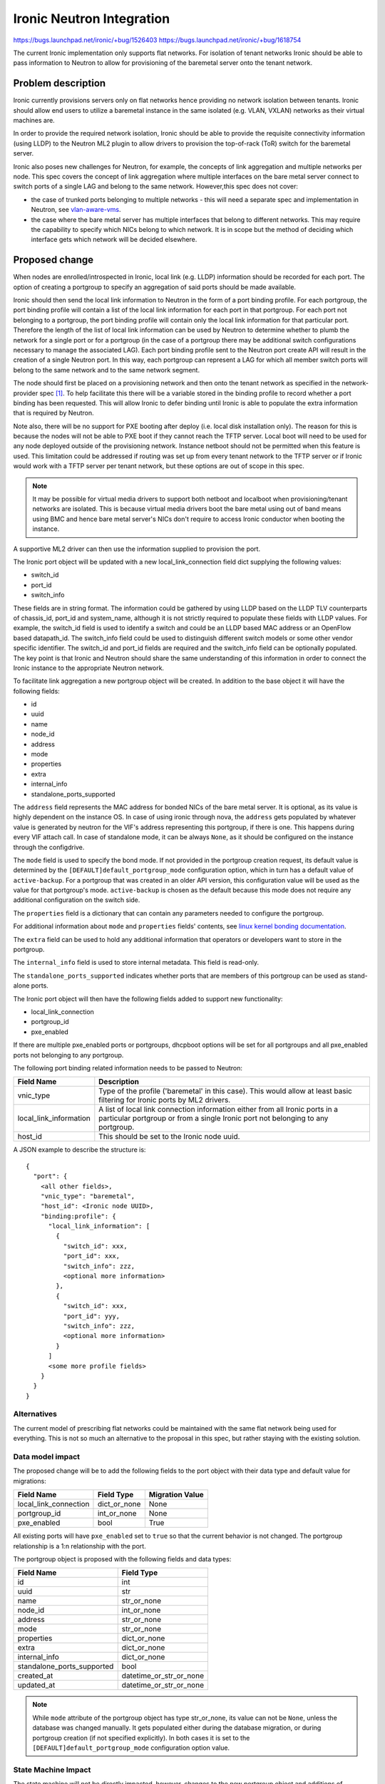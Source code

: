 ..
 This work is licensed under a Creative Commons Attribution 3.0 Unported
 License.

 http://creativecommons.org/licenses/by/3.0/legalcode

==================================================
Ironic Neutron Integration
==================================================

https://bugs.launchpad.net/ironic/+bug/1526403
https://bugs.launchpad.net/ironic/+bug/1618754

The current Ironic implementation only supports flat networks. For isolation
of tenant networks Ironic should be able to pass information to Neutron to
allow for provisioning of the baremetal server onto the tenant network.


Problem description
===================

Ironic currently provisions servers only on flat networks hence providing no
network isolation between tenants. Ironic should allow end users to utilize
a baremetal instance in the same isolated (e.g. VLAN, VXLAN) networks as
their virtual machines are.

In order to provide the required network isolation, Ironic should be able to
provide the requisite connectivity information (using LLDP) to the Neutron
ML2 plugin to allow drivers to provision the top-of-rack (ToR) switch for the
baremetal server.

Ironic also poses new challenges for Neutron, for example, the concepts of
link aggregation and multiple networks per node. This spec covers the concept
of link aggregation where multiple interfaces on the bare metal server connect
to switch ports of a single LAG and belong to the same network. However,this
spec does not cover:

* the case of trunked ports belonging to multiple networks - this will need a
  separate spec and implementation in Neutron, see `vlan-aware-vms
  <https://blueprints.launchpad.net/neutron/+spec/vlan-aware-vms>`_.

* the case where the bare metal server has multiple interfaces that belong to
  different networks.  This may require the capability to specify which NICs
  belong to which network. It is in scope but the method of deciding which
  interface gets which network will be decided elsewhere.

Proposed change
===============

When nodes are enrolled/introspected in Ironic, local link (e.g. LLDP)
information should be recorded for each port. The option
of creating a portgroup to specify an aggregation of said ports should be
made available.

Ironic should then send the local link information to Neutron in the form of a
port binding profile. For each portgroup, the port binding profile will
contain a list of the local link information for each port in that portgroup.
For each port not belonging to a portgroup, the port binding profile will
contain only the local link information for that particular port. Therefore
the length of the list of local link information can be used by Neutron to
determine whether to plumb the network for a single port or for a portgroup
(in the case of a portgroup there may be additional switch configurations
necessary to manage the associated LAG).  Each port binding profile sent to
the Neutron port create API will result in the creation of a single Neutron
port. In this way, each portgroup can represent a LAG for which all member
switch ports will belong to the same network and to the same network segment.

The node should first be placed on a provisioning network and then onto the
tenant network as specified in the network-provider spec [1]_. To help
facilitate this there will be a variable stored in the binding profile to
record whether a port binding has been requested. This will allow Ironic to
defer binding until Ironic is able to populate the extra information that is
required by Neutron.

Note also, there will be no support for PXE booting after deploy (i.e. local
disk installation only). The reason for this is because the nodes will not be
able to PXE boot if they cannot reach the TFTP server. Local boot will
need to be used for any node deployed outside of the provisioning network.
Instance netboot should not be permitted when this feature is used. This
limitation could be addressed if routing was set up from every tenant network
to the TFTP server or if Ironic would work with a TFTP server per tenant
network, but these options are out of scope in this spec.

.. note::
  It may be possible for virtual media drivers to support both netboot and
  localboot when provisioning/tenant networks are isolated.  This is because
  virtual media drivers boot the bare metal using out of band means using BMC
  and hence bare metal server's NICs don't require to access Ironic conductor
  when booting the instance.


A supportive ML2 driver can then use the information supplied to provision the
port.

The Ironic port object will be updated with a new local_link_connection field
dict supplying the following values:

* switch_id
* port_id
* switch_info

These fields are in string format. The information could be gathered by using
LLDP based on the LLDP TLV counterparts of chassis_id, port_id and
system_name, although it is not strictly required to populate these fields
with LLDP values. For example, the switch_id field is used to identify a
switch and could be an LLDP based MAC address or an OpenFlow based
datapath_id. The switch_info field could be used to distinguish different
switch models or some other vendor specific identifier. The switch_id and
port_id fields are required and the switch_info field can be optionally
populated.  The key point is that Ironic and Neutron should share the same
understanding of this information in order to connect the Ironic instance to
the appropriate Neutron network.

To facilitate link aggregation a new portgroup object will be created. In
addition to the base object it will have the following fields:

* id
* uuid
* name
* node_id
* address
* mode
* properties
* extra
* internal_info
* standalone_ports_supported

The ``address`` field represents the MAC address for bonded NICs of the bare
metal server. It is optional, as its value is highly dependent on the instance
OS. In case of using ironic through nova, the ``address`` gets populated by
whatever value is generated by neutron for the VIF's address representing this
portgroup, if there is one. This happens during every VIF attach call.
In case of standalone mode, it can be always ``None``, as it should be
configured on the instance through the configdrive.

The ``mode`` field is used to specify the bond mode. If not provided in the
portgroup creation request, its default value is determined by the
``[DEFAULT]default_portgroup_mode`` configuration option, which in turn has a
default value of ``active-backup``. For a portgroup that was created in an
older API version, this configuration value will be used as the value for that
portgroup's mode. ``active-backup`` is chosen as the default because this mode
does not require any additional configuration on the switch side.

The ``properties`` field is a dictionary that can contain any parameters
needed to configure the portgroup.

For additional information about ``mode`` and ``properties`` fields' contents,
see `linux kernel bonding documentation <https://www.kernel.org/doc/Documentation/networking/bonding.txt>`_.

The ``extra`` field can be used to hold any additional information
that operators or developers want to store in the portgroup.

The ``internal_info`` field is used to store internal metadata. This field is
read-only.

The ``standalone_ports_supported`` indicates whether ports that are members of
this portgroup can be used as stand-alone ports.

The Ironic port object will then have the following fields added to support
new functionality:

* local_link_connection
* portgroup_id
* pxe_enabled

If there are multiple pxe_enabled ports or portgroups, dhcpboot options
will be set for all portgroups and all pxe_enabled ports not belonging to any
portgroup.


The following port binding related information needs to be passed to Neutron:

+------------------------+--------------------------------------------------+
| Field Name             | Description                                      |
+========================+==================================================+
| vnic_type              | Type of the profile ('baremetal' in this case).  |
|                        | This would allow at least basic filtering for    |
|                        | Ironic ports by ML2 drivers.                     |
+------------------------+--------------------------------------------------+
| local_link_information | A list of local link connection information      |
|                        | either from all Ironic ports in a particular     |
|                        | portgroup or from a single Ironic port not       |
|                        | belonging to any portgroup.                      |
+------------------------+--------------------------------------------------+
| host_id                | This should be set to the Ironic node uuid.      |
+------------------------+--------------------------------------------------+

A JSON example to describe the structure is::

 {
   "port": {
     <all other fields>,
     "vnic_type": "baremetal",
     "host_id": <Ironic node UUID>,
     "binding:profile": {
       "local_link_information": [
         {
           "switch_id": xxx,
           "port_id": xxx,
           "switch_info": zzz,
           <optional more information>
         },
         {
           "switch_id": xxx,
           "port_id": yyy,
           "switch_info": zzz,
           <optional more information>
         }
       ]
       <some more profile fields>
     }
   }
 }



Alternatives
------------

The current model of prescribing flat networks could be maintained with the
same flat network being used for everything.  This is not so much an
alternative to the proposal in this spec, but rather staying with the existing
solution.



Data model impact
-----------------

The proposed change will be to add the following fields to the port object
with their data type and default value for migrations:

+-----------------------+--------------+-----------------+
| Field Name            | Field Type   | Migration Value |
+=======================+==============+=================+
| local_link_connection | dict_or_none | None            |
+-----------------------+--------------+-----------------+
| portgroup_id          | int_or_none  | None            |
+-----------------------+--------------+-----------------+
| pxe_enabled           | bool         | True            |
+-----------------------+--------------+-----------------+

All existing ports will have ``pxe_enabled`` set to ``true`` so that the
current behavior is not changed. The portgroup relationship is a 1:n
relationship with the port.

The portgroup object is proposed with the following fields and data types:

+----------------------------+-------------------------+
| Field Name                 | Field Type              |
+============================+=========================+
| id                         | int                     |
+----------------------------+-------------------------+
| uuid                       | str                     |
+----------------------------+-------------------------+
| name                       | str_or_none             |
+----------------------------+-------------------------+
| node_id                    | int_or_none             |
+----------------------------+-------------------------+
| address                    | str_or_none             |
+----------------------------+-------------------------+
| mode                       | str_or_none             |
+----------------------------+-------------------------+
| properties                 | dict_or_none            |
+----------------------------+-------------------------+
| extra                      | dict_or_none            |
+----------------------------+-------------------------+
| internal_info              | dict_or_none            |
+----------------------------+-------------------------+
| standalone_ports_supported | bool                    |
+----------------------------+-------------------------+
| created_at                 | datetime_or_str_or_none |
+----------------------------+-------------------------+
| updated_at                 | datetime_or_str_or_none |
+----------------------------+-------------------------+

.. note::
  While ``mode`` attribute of the portgroup object has type str_or_none, its
  value can not be ``None``, unless the database was changed manually. It
  gets populated either during the database migration, or during portgroup
  creation (if not specified explicitly). In both cases it is set to the
  ``[DEFAULT]default_portgroup_mode`` configuration option value.

State Machine Impact
--------------------

The state machine will not be directly impacted, however, changes to the new
portgroup object and additions of portgroups will only be allowed when a
node is in a particular set of states.

Change to port membership of a portgroup can be made when the node
is in a MANAGEABLE/INSPECTING/ENROLL state.  Any port updates that update
local_link_connection or pxe_enabled can only be made when the node is in
a MANAGEABLE/INSPECTING/ENROLL state. The reason for limiting to these states
is because updating these new port attributes should result in an update of
local_link_information in the binding_profile, which would trigger an update
in Neutron. It might be safest to only allow this when the node is not in a
state where uninterrupted connectivity is expected. These limitations will
also ensure that Neutron port updates should only happen during a state
change and not automatically with any port-update call.

REST API impact
---------------

The following port API methods will be affected:

* ``/v1/ports``

  * Retrieve a list of ports.

  * Method type GET.

  * The http response code(s) are unchanged.
    An additional reason for the 404 error http response code would be if the
    portgroup resource is specified but is not found.

  * New parameter can be included:

      * ``portgroup (uuid_or_name)`` - UUID or logical name
        of a portgroup to only get ports for that portgroup.

  * Body:

      * None

  * Response:

      * JSON schema definition of Port


* ``/v1/ports/(port_uuid)``

  * Retrieve information about the given port.

  * Method type GET.

  * The http response code(s) are unchanged.

  * Parameter:

      * ``port_uuid (uuid)`` - UUID of the port.

  * Body:

      * None

  * Response:

      * JSON schema definition of Port



* ``/v1/ports``

  * Create a new port.

  * Method type POST.

  * The http response code(s) are unchanged.

  * Parameter:

      * None

  * Body:

      * JSON schema definition of Port

  * Response:

      * JSON schema definition of Port


* ``/v1/ports/(port_uuid)``

  * Update an existing port.

  * Method type PATCH.

  * The http response code(s) are unchanged.

  * Parameter:

      * ``port_uuid (uuid)`` - UUID of the port.

  * Body:

      * JSON schema definition of PortPatch

  * Response:

      * JSON schema definition of Port


* JSON schema definition of Port (data sample):

::

  {
    "address": "fe:54:00:77:07:d9",
    "created_at": "2015-05-12T10:00:00.529243+00:00",
    "extra": {
      "foo": "bar",
    },
    "links": [
      {
        "href": "http://localhost:6385/v1/ports/
         1004e542-2f9f-4d9b-b8b9-5b719fa6613f",
        "rel": "self"
      },
      {
        "href": "http://localhost:6385/ports/
         1004e542-2f9f-4d9b-b8b9-5b719fa6613f",
        "rel": "bookmark"
      }
    ],
    "node_uuid": "e7a6f1e2-7176-4fe8-b8e9-ed71c77d74dd",
    "updated_at": "2015-05-15T09:04:12.011844+00:00",
    "uuid": "1004e542-2f9f-4d9b-b8b9-5b719fa6613f",
    "local_link_connection": {
      "swwitch_id": "0a:1b:2c:3d:4e:5f",
      "port_id": "Ethernet3/1",
      "switch_info": "switch1",
    },
    "portgroup_uuid": "6eb02b44-18a3-4659-8c0b-8d2802581ae4",
    "pxe_enabled": true
  }


* JSON schema definition of PortPatch would be a subset of JSON schema of
  Port.


The following API methods will be added in support of the new portgroup
model:

* ``/v1/portgroups``

  * Retrieve a list of portgroups.

  * Method type GET.

  * Normal http response code will be 200.

  * Expected error http response code(s):

      * 400 for bad query or malformed syntax (e.g. if address is not
        mac-address format)
      * 404 for resource (e.g. node) not found

  * Parameters:

       * ``node (uuid_or_name)`` - UUID or name of a node, to only get
         portgroups for that node.

       * ``address (macaddress)`` - MAC address of a portgroup, to only
         get portgroup which has this MAC address.

       * ``marker (uuid)`` - pagination marker for large data sets.

       * ``limit (int)`` - maximum number of resources to return in a single
         result.

       * ``sort_key (unicode)`` - column to sort results by. Default: id.

       * ``sort_dir (unicode)`` - direction to sort. "asc" or "desc".
         Default: asc.

  * Body:

      * None

  * Response:

      * JSON schema definition of PortgroupCollection


* ``/v1/portgroups/(portgroup_ident)``

  * Retrieve information about the given portgroup.

  * Method type GET.

  * Normal http response code will be 200.

  * Expected error http response code(s):

      * 400 for bad query or malformed syntax
      * 404 for resource (e.g. portgroup) not found

  * Parameters:

      * ``portgroup_ident (uuid_or_name)`` - UUID or logical name of a
        portgroup.

  * Body:

      * None

  * Response:

      * JSON schema definition of Portgroup


* ``/v1/portgroups``

  * Create a new portgroup.

  * Method type POST.

  * Normal http response code will be 201.

  * Expected error http response code(s):

      * 400 for bad query or malformed syntax
      * 409 for resource conflict (e.g. if portgroup name already exists
        because the name should be unique)

  * Parameters:

      * None

  * Body:

      * JSON schema definition of Portgroup

  * Response:

      * JSON schema definition of Portgroup


* ``/v1/portgroups/(portgroup_ident)``

  * Delete a portgroup.

  * Method type DELETE.

  * Normal http response code will be 204.

  * Expected error http response code(s):

      * 400 for bad query or malformed syntax
      * 404 for resource (e.g. portgroup) not found

  * Parameters:

      * ``portgroup_ident (uuid_or_name)`` - UUID or logical name of a
        portgroup.

  * Body:

      * None

  * Response:

      * N/A


* ``/v1/portgroups/(portgroup_ident)``

  * Update an existing portgroup.

  * Method type PATCH.

  * Normal http response code will be 200.

  * Expected error http response code(s):

      * 400 for bad query or malformed syntax
      * 404 for resource (e.g. portgroup) not found
      * 409 for resource conflict (e.g. if portgroup name already exists
        because the name should be unique)

  * Parameters:

      * ``portgroup_ident (uuid_or_name)`` - UUID or logical name of a
        portgroup.

  * Body:

      * JSON schema definition of PortgroupPatch

  * Response:

      * JSON schema definition of Portgroup


* ``/v1/portgroups/detail``

  * Retrieve a list of portgroups with detail.
    The additional 'detail' option would return all fields, whereas
    without it only a subset of fields would be returned, namely uuid and
    address.

  * Method type GET.

  * Normal http response code will be 200.

  * Expected error http response code(s):

      * 400 for bad query or malformed syntax
      * 404 for resource (e.g. node) not found

  * Parameters:

       * ``node (uuid_or_name)`` - UUID or name of a node, to only get
         portgroups for that node.

       * ``address (macaddress)`` - MAC address of a portgroup, to only
         get portgroup which has this MAC address.

       * ``marker (uuid)`` - pagination marker for large data sets.

       * ``limit (int)`` - maximum number of resources to return in a single
         result.

       * ``sort_key (unicode)`` - column to sort results by. Default: id.

       * ``sort_dir (unicode)`` - direction to sort. "asc" or "desc".
         Default: asc.

  * Body:

      * None

  * Response:

      * JSON schema definition of PortgroupCollection with detail.


* ``/v1/nodes/(node_ident)/portgroups``

  * Retrieve a list of portgroups for node.

  * Method type GET.

  * Normal http response code will be 200.

  * Expected error http response code(s):

      * 400 for bad query or malformed syntax
      * 404 for resource (e.g. node) not found

  * Parameters:

      * ``node_ident (uuid_or_name)`` - UUID or logical name of a
        node.

  * Body:

      * None

  * Response:

      * JSON schema definition of PortgroupCollection.

* ``/v1/nodes/(node_ident)/portgroups/detail``

  * Retrieve a list of portgroups with detail for node.

  * Method type GET.

  * Normal http response code will be 200.

  * Expected error http response code(s):

      * 400 for bad query or malformed syntax
      * 404 for resource (e.g. node) not found

  * Parameters:

      * ``node_ident (uuid_or_name)`` - UUID or logical name of a
        node.

  * Body:

      * None

  * Response:

      * JSON schema definition of PortgroupCollection with detail.

* ``/v1/portgroups/(portgroup_ident)/ports``

  * Retrieve a list of ports for portgroup.

  * Method type GET.

  * Normal http response code will be 200.

  * Expected error http response code(s):

      * 400 for bad query or malformed syntax
      * 404 for resource (e.g. portgroup) not found

  * Parameters:

      * ``portgroup_ident (uuid_or_name)`` - UUID or logical name of a
        portgroup.

  * Body:

      * None

  * Response:

      * JSON schema definition of PortCollection.

* ``/v1/portgroups/(portgroup_ident)/ports/detail``

  * Retrieve a list of ports with detail for portgroup.

  * Method type GET.

  * Normal http response code will be 200.

  * Expected error http response code(s):

      * 400 for bad query or malformed syntax
      * 404 for resource (e.g. portgroup) not found

  * Parameters:

      * ``portgroup_ident (uuid_or_name)`` - UUID or logical name of a
        portgroup.

  * Body:

      * None

  * Response:

      * JSON schema definition of PortCollection with detail.

* JSON schema definition of Portgroup (data sample):

::

  {
    "address": "fe:54:00:77:07:d9",
    "created_at": "2015-05-12T10:10:00.529243+00:00",
    "extra": {
      "foo": "bar",
    },
    "internal_info": {},
    "links": [
      {
        "href": "http://localhost:6385/v1/portgroups/
        6eb02b44-18a3-4659-8c0b-8d2802581ae4",
        "rel": "self"
      },
      {
        "href": "http://localhost:6385/portgroups/
        6eb02b44-18a3-4659-8c0b-8d2802581ae4",
        "rel": "bookmark"
      }
    ],
    "mode": "802.3ad",
    "name": "node1_portgroup1",
    "node_uuid": "e7a6f1e2-7176-4fe8-b8e9-ed71c77d74dd",
    "ports": [
      {
        "href": "http://127.0.0.1:6385/v1/portgroups/
        6eb02b44-18a3-4659-8c0b-8d2802581ae4/ports",
        "rel": "self"
      },
      {
        "href": "http://127.0.0.1:6385/portgroups/
        6eb02b44-18a3-4659-8c0b-8d2802581ae4/ports",
        "rel": "bookmark"
      }
    ],
    "properties": {
      "bond_xmit_hash_policy": "layer3+4",
      "bond_miimon": 100
    },
    "standalone_ports_supported": true,
    "updated_at": "2015-05-15T09:04:12.011844+00:00",
    "uuid": "6eb02b44-18a3-4659-8c0b-8d2802581ae4"
  }

* JSON schema definition of PortgroupCollection:

::

  {
    "portgroups": [
        {
            "address": "fe:54:00:77:07:d9",
            "links": [
                {
                    "href": "http://localhost:6385/v1/portgroups/
                    6eb02b44-18a3-4659-8c0b-8d2802581ae4",
                    "rel": "self"
                },
                {
                    "href": "http://localhost:6385/portgroups/
                    6eb02b44-18a3-4659-8c0b-8d2802581ae4",
                    "rel": "bookmark"
                }
            ],
            "name": "node1_portgroup1",
            "uuid": "6eb02b44-18a3-4659-8c0b-8d2802581ae4"
        }
    ]
  }

* JSON schema definition of PortgroupCollection with detail:

::

  {
    "portgroups": [
      {
        "address": "fe:54:00:77:07:d9",
        "created_at": "2016-08-18T22:28:48.165105+00:00",
        "extra": {},
        "internal_info": {},
        "links": [
          {
            "href": "http://127.0.0.1:6385/v1/portgroups/
            6eb02b44-18a3-4659-8c0b-8d2802581ae4",
            "rel": "self"
          },
          {
            "href": "http://127.0.0.1:6385/portgroups/
            6eb02b44-18a3-4659-8c0b-8d2802581ae4",
            "rel": "bookmark"
          }
        ],
        "mode": "802.3ad",
        "name": "node1_portgroup1",
        "node_uuid": "e7a6f1e2-7176-4fe8-b8e9-ed71c77d74dd",
        "ports": [
          {
            "href": "http://127.0.0.1:6385/v1/portgroups/
            6eb02b44-18a3-4659-8c0b-8d2802581ae4/ports",
            "rel": "self"
          },
          {
            "href": "http://127.0.0.1:6385/portgroups/
            6eb02b44-18a3-4659-8c0b-8d2802581ae4/ports",
            "rel": "bookmark"
          }
        ],
        "properties": {
          "bond_xmit_hash_policy": "layer3+4",
          "bond_miimon": 100
        },
        "standalone_ports_supported": true,
        "updated_at": "2016-11-04T17:46:09+00:00",
        "uuid": "6eb02b44-18a3-4659-8c0b-8d2802581ae4"
      }
    ]
  }

* JSON schema definition of PortgroupPatch would be a subset of JSON schema
  of Portgroup.


Does the API microversion need to increment?

*  Yes.

Example use case including typical API samples for both data supplied
by the caller and the response.

*  Example of port create.

     * Data supplied:

     ::

        {
          "address": "fe:54:00:77:07:d9",
          "node_uuid": "e7a6f1e2-7176-4fe8-b8e9-ed71c77d74dd",
          "local_link_connection": {
            "switch_id": "0a:1b:2c:3d:4e:5f",
            "port_id": "Ethernet3/1",
            "switch_info": "switch1",
            },
          "pxe_enabled": true
        }

     * Response 201 with body:

     ::

        {
          "address": "fe:54:00:77:07:d9",
          "node_uuid": "e7a6f1e2-7176-4fe8-b8e9-ed71c77d74dd",
          "local_link_connection": {
            "switch_id": "0a:1b:2c:3d:4e:5f",
            "port_id": "Ethernet3/1",
            "switch_info": "switch1",
            },
          "pxe_enabled": true
          "created_at": "2015-05-12T10:00:00.529243+00:00",
          "extra": {
          },
          "links": [
            {
              "href": "http://localhost:6385/v1/ports/
               1004e542-2f9f-4d9b-b8b9-5b719fa6613f",
              "rel": "self"
            },
            {
              "href": "http://localhost:6385/ports/
               1004e542-2f9f-4d9b-b8b9-5b719fa6613f",
              "rel": "bookmark"
            }
          ],
          "updated_at": null,
          "uuid": "1004e542-2f9f-4d9b-b8b9-5b719fa6613f",
          "portgroup_uuid": null,
        }

*  Example of portgroup create.

     * Data supplied:

     ::

        {
          "address": "fe:54:00:77:07:d9",
          "node_uuid": "e7a6f1e2-7176-4fe8-b8e9-ed71c77d74dd",
          "standalone_ports_supported": true,
          "name": "node1_portgroup1"
        }

     * Response 201 with body:

     ::

        {
          "address": "fe:54:00:77:07:d9",
          "node_uuid": "e7a6f1e2-7176-4fe8-b8e9-ed71c77d74dd",
          "name": "node1_portgroup1"
          "created_at": "2015-05-12T10:10:00.529243+00:00",
          "extra": {
          },
          "internal_info": {},
          "links": [
            {
              "href": "http://localhost:6385/v1/portgroups/
               6eb02b44-18a3-4659-8c0b-8d2802581ae4",
              "rel": "self"
            },
            {
              "href": "http://localhost:6385/portgroups/
               6eb02b44-18a3-4659-8c0b-8d2802581ae4",
              "rel": "bookmark"
            }
          ],
          "mode": null,
          "ports": [
            {
              "href": "http://127.0.0.1:6385/v1/portgroups/
              6eb02b44-18a3-4659-8c0b-8d2802581ae4/ports",
              "rel": "self"
            },
            {
              "href": "http://127.0.0.1:6385/portgroups/
              6eb02b44-18a3-4659-8c0b-8d2802581ae4/ports",
              "rel": "bookmark"
            }
          ],
          "properties": {},
          "standalone_ports_supported": true,
          "updated_at": null,
          "uuid": "6eb02b44-18a3-4659-8c0b-8d2802581ae4",
        }

*  Example of port update.

     * Parameter "port_uuid"="1004e542-2f9f-4d9b-b8b9-5b719fa6613f"

     * Data supplied (JSON PATCH syntax where "op" can be add/replace/delete):

     ::

        [{"path": "/portgroup_uuid", "value":
          "6eb02b44-18a3-4659-8c0b-8d2802581ae4", "op": "add"}]

     * Response 200 with body:

     ::

        {
          "address": "fe:54:00:77:07:d9",
          "node_uuid": "e7a6f1e2-7176-4fe8-b8e9-ed71c77d74dd",
          "local_link_connection": {
            "switch_id": "0a:1b:2c:3d:4e:5f",
            "port_id": "Ethernet3/1",
            "switch_info": "switch1",
            },
          "pxe_enabled": true
          "created_at": "2015-05-12T10:00:00.529243+00:00",
          "extra": {
          },
          "links": [
            {
              "href": "http://localhost:6385/v1/ports/
               1004e542-2f9f-4d9b-b8b9-5b719fa6613f",
              "rel": "self"
            },
            {
              "href": "http://localhost:6385/ports/
               1004e542-2f9f-4d9b-b8b9-5b719fa6613f",
              "rel": "bookmark"
            }
          ],
          "updated_at": "2015-05-12T10:20:00.529243+00:00",
          "uuid": "1004e542-2f9f-4d9b-b8b9-5b719fa6613f",
          "portgroup_uuid": "6eb02b44-18a3-4659-8c0b-8d2802581ae4",
        }

     * Note that the port update API should support updating the portgroup_id
       of the port object.
       This will allow operators to migrate existing deployments.

*  Example of port list.

     * Parameter "node_uuid"="e7a6f1e2-7176-4fe8-b8e9-ed71c77d74dd"

     * Response 200 with body:

     ::

        {"ports": [
          {
          "address": "fe:54:00:77:07:d9",
          "links": [
            {
              "href": "http://localhost:6385/v1/ports/
               1004e542-2f9f-4d9b-b8b9-5b719fa6613f",
              "rel": "self"
            },
            {
              "href": "http://localhost:6385/ports/
               1004e542-2f9f-4d9b-b8b9-5b719fa6613f",
              "rel": "bookmark"
            }
          ],
          "uuid": "1004e542-2f9f-4d9b-b8b9-5b719fa6613f",
          "portgroup_uuid": "6eb02b44-18a3-4659-8c0b-8d2802581ae4",
          }
        ]}

     * Note that portgroup_uuid is now returned in the response.


Discuss any policy changes, and discuss what things a deployer needs to
think about when defining their policy.

* Ironic has an admin-only policy so policy definitions should not be a
  concern.

* A deployer should be aware of the capabilities of the particular ML2 driver
  for supporting use of the new local_link_information that will be passed to
  it via the binding_profile.

Is a corresponding change in the client library and CLI necessary?

*  The client library and CLI should be updated to support the new APIs.

Is this change discoverable by clients? Not all clients will upgrade at the
same time, so this change must work with older clients without breaking them.

*  The changes to the API will be backward-compatible so older clients will
   still continue to work as-is.

Client (CLI) impact
-------------------

The python-ironicclient and OSC would need updated to support the new
portgroups APIs.

In the commands below, ``<portgroup>`` means that this placeholder can contain
both portgroup UUID or name. ``<portgroup_uuid>`` can contain only portgroup
UUID.

Example usage of the new methods:

  * For ports, the CLI would support port creation with new optional
    parameters specifying the new port attributes (local_link_connection,
    portgroup_id and pxe_enabled) and would also support update of these
    attributes. As examples:

    "ironic" CLI:

        * ironic port-create -a <address> -n <node> [-e <key=value>]
          [--local-link-connection <key=value>]
          [--portgroup <portgroup>] [--pxe-enabled <boolean>]

        * ironic port-update <port_uuid> add portgroup_uuid=<portgroup_uuid>
          --local-link-connection <key=value> --pxe-enabled <boolean>

    "openstack baremetal" CLI:

        * openstack baremetal port create --node <node>
          [--local-link-connection <key=value>] [--port-group <portgroup>]
          [--pxe-enabled <boolean>] <address>

        * openstack baremetal port set [--port-group <portgroup>]
          [--local-link-connection <key=value>] [--pxe-enabled <boolean>]
          <port>

        * openstack baremetal port list [--address <mac-address>]
          [--node <node> | --port-group <portgroup>]


  * For portgroups, the CLI would support the following new methods:

    "ironic" CLI:

        * ironic portgroup-create --node <node> [--address <mac-address>]
          [--name <portgroupname>] [-e <key=value>]
          [--standalone-ports-supported <boolean>] [-m <mode>]
          [-p <key=value>]

        * ironic portgroup-delete <portgroup> [<portgroup> ...]

        * ironic portgroup-list [--detail | --fields <field> [<field> ...]]
          [--node <node>] [--address <mac-address>] [--limit <limit>]
          [--marker <portgroup_uuid>] [--sort-key <field>]
          [--sort-dir <direction>]

        * ironic portgroup-port-list
          [--detail | --fields <field> [<field> ...]]
          [--limit <limit>] [--marker <portgroup_uuid>] [--sort-key <field>]
          [--sort-dir <direction>] <portgroup>

        * ironic portgroup-show [--address] [--fields <field> [<field> ...]]
          <id>

            * <id> is the UUID or name of the portgroup (or MAC address if
              --address is specified)

        * ironic portgroup-update <portgroup> <op> <path=value>
          [<path=value> ... ]

            * <op> is add, remove or replace.

            * <path=value> is the attribute to add, remove or replace. Can be
              specified multiple times. For 'remove' only <path> is necessary.

        * Note: Even though the ironic CLI includes 'ironic node-port-list',
          we are NOT going to provide a corresponding
          'ironic node-portgroup-list'. Rather, the list of portgroups
          of a node will be available via ironic portgroup-list --node.

    "openstack baremetal" CLI:

        * openstack baremetal port group create --node <uuid> [--name <name>]
          [--extra <key=value>]
          [--support-standalone-ports | --unsupport-standalone-ports]
          [--mode <mode>] [--properties <key=value>]
          [--address <mac-address>]

        * openstack baremetal port group delete <portgroup> [<portgroup> ...]

        * openstack baremetal port group list [--marker <portgroup>]
          [--address <mac-address>] [--node <node>]
          [--sort <key>[:<direction>]]
          [--long | --fields <field> [<field> ...]]

        * openstack baremetal port group show [--address]
          [--fields <field> [<field> ...]] <id>

          * <id> is the UUID or name of the portgroup (or MAC address if
            --address is specified)

        * openstack baremetal port group set [--address <mac-address>]
          [--name <name>] [--node <node>] [--extra <key=value>]
          [--support-standalone-ports | --unsupport-standalone-ports]
          [--mode <mode>] [--properties <key=value>]
          <portgroup>

        * openstack baremetal port group unset [--address] [--name]
          [--extra <key>] [--properties key] <portgroup>


    * To add ports to a portgroup, the portgroup should first
      be created and then port_update or port create called.

The python-ironicclient would also need the Port detailed resource extended
to include the new port attributes.

RPC API impact
--------------

No impact on existing API calls.

New RPC API calls would be needed:

  * update_portgroup
  * destroy_portgroup

These new API calls will use call(). As for the existing API call for
update_port, the new API call for update_portgroup should request an update
for DHCP if the address field is updated.


To roll this change out to an existing deployment, the ironic-conductor should
be upgraded before the ironic-api.


Driver API impact
-----------------

The NeutronDHCPApi class in ``ironic/dhcp/neutron`` updates Neutron ports
with DHCP options.  The vifs are obtained in ``ironic/common/network`` by
extracting ``vif_port_id`` from the ``extra`` attributes of Ironic ports.
This method should be updated if vifs are bound to portgroups as well as
ports.

The complementary network-provider spec [1]_ provides
details regarding the workflow of the network flip and the point at which
the binding profile will be passed to Neutron to bind the port.



Nova driver impact
------------------

As this work depends on the attach/detach interface work [2]_, the only thing
that needs to be changed to fully support portgroups is configdrive
generation.

Nova will call into ironic to get the list of ports of each portgroup that has
a VIF associated with it, along with portgroup ``mode`` and ``properties``
fields (see `Data model impact`_ section), and update the network metadata
with the needed information. When the contents of the ``properties``
dictionary gets passed to the config drive builder in nova, we will ensure
that ``bond_`` prefix is prepended to all key names, so that these keys are
not ignored by cloud-init when reading the config drive.

Ramdisk impact
--------------

N/A

.. NOTE: This section was not present at the time this spec was approved.

Security impact
---------------

The new REST API calls for portgroups should not be usable by the end user.
Only operators and administrators should be able to manage portgroups and
local_link_connection data of ports, because these settings are used to
configure the network. This is satisfied because Ironic is an admin-only API,
so there should be no security impact.



Other end user impact
---------------------

Using the binding profile to enable flipping between provisioning and tenant
networks means there will be no support for PXE booting after deploy (i.e.
local disk installation only). How to allow operators to deploy instances
using either net-boot or local boot using the same Ironic conductor should be
discussed in the complementary network-provider spec [1]_.

Scalability impact
------------------

There will be more API calls made to Ironic in order to create and use
portgroups but impact on scalability should be negligible.



Performance Impact
------------------

None.

Other deployer impact
---------------------

New database columns are added to the port table and a new database table
portgroup is introduced, so this will require a database migration.

Deployers will need to deploy an ML2 mechanism driver that supports connecting
baremetal resources to Neutron networks.

If using Nova, deployers will need to deploy a version of Nova that supports
this feature.

Deployers may want to set the ``[DEFAULT]default_portgroup_mode`` configuration
option to match their environment. Its default value is ``active-backup``.

Deployers should be aware that automated upgrade or migration for
already-provisioned nodes is not supported.  Deployers should follow this
recommendation for upgrading a node in an existing deployment to use this
new feature:

* Upgrade the OpenStack services.

* Move node into the MANAGEABLE state.

* Update node driver field (see the network-provider spec [1]_).

* Create Ironic portgroups.

* Update Ironic port membership to portgroups.

* Update Ironic ports with local_link_connection data.

* Move node into the AVAILABLE state.



Developer impact
----------------

Neutron ML2 mechanism drivers should support this feature by using the data
passed in binding profile to dynamically configure relevant ports and
port-channels on the relevant switch(es).


Implementation
==============

Assignee(s)
-----------

* laura-moore

* yhvh (Will Stevenson)

* bertiefulton

* sukhdev-8

* vsaienko

* vdrok

Work Items
----------

* Extend port table.

* Create the new portgroup table.

* Implement extension to port APIs.

* Implement the new portgroup APIs.

* Implement the extension to the RPC API.

* Implement the changes to the Nova driver to get and use the binding profile.

* Implement the changes needed to get vifs for updating Neutron port DHCP
  options.

* Implement tests for the new functionality.

* Implement updates to the python-ironicclient.

* Update documentation.


Dependencies
============

Network flip is dependent on the network-provider spec [1]_.

Nova `changes <https://blueprints.launchpad.net/nova/+spec/ironic-portgroups-support>`_
are dependent on attach/detach interfaces work [2]_.

VLAN provisioning on switch(es) is dependent on ML2 driver functionality
being developed to support this feature.


Testing
=======

Existing default behaviour will be tested in the gate by default.

New tests will need to be written to test the new APIs and database
updates.

Simulation of connecting real hardware to real switches for testing
purposes is described in the network-provider spec [1]_.


Upgrades and Backwards Compatibility
====================================

Default behavior is the current behavior, so this change should be fully
backwards compatible.


Documentation Impact
====================

This feature will be fully documented.


References
==========

.. [1] http://specs.openstack.org/openstack/ironic-specs/specs/6.1/network-provider.html

.. [2] http://specs.openstack.org/openstack/ironic-specs/specs/approved/interface-attach-detach-api.html

Discussions on the topic include:

* https://etherpad.openstack.org/p/YVR-neutron-ironic

* https://etherpad.openstack.org/p/liberty-ironic-network-isolation

* https://etherpad.openstack.org/p/network-interface-vifs-configdrive

* Logs from https://wiki.openstack.org/wiki/Meetings/Ironic-neutron
